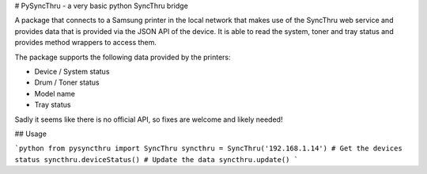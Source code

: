 # PySyncThru - a very basic python SyncThru bridge

A package that connects to a Samsung printer in the local network that
makes use of the SyncThru web service and provides data
that is provided via the JSON API of the device.
It is able to read the system, toner and tray status and provides method 
wrappers to access them.

The package supports the following data provided by the printers:

- Device / System status
- Drum / Toner status
- Model name
- Tray status

Sadly it seems like there is no official API, so fixes are welcome and likely 
needed!

## Usage

```python
from pysyncthru import SyncThru
syncthru = SyncThru('192.168.1.14')
# Get the devices status
syncthru.deviceStatus()
# Update the data
syncthru.update()
```


